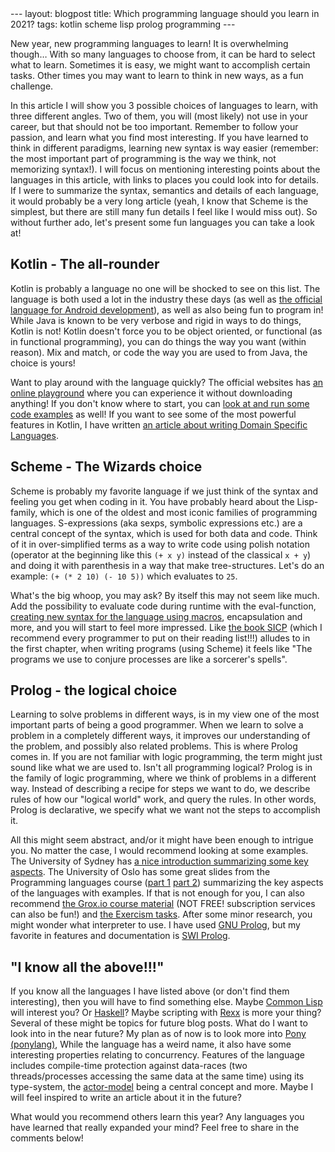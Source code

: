 #+OPTIONS: toc:nil num:nil
#+STARTUP: showall indent
#+STARTUP: hidestars
#+BEGIN_EXPORT html
---
layout: blogpost
title: Which programming language should you learn in 2021?
tags: kotlin scheme lisp prolog programming
---
#+END_EXPORT

New year, new programming languages to learn! It is overwhelming though... With so many languages to choose from, it can be hard to select what to learn. Sometimes it is easy, we might want to accomplish certain tasks. Other times you may want to learn to think in new ways, as a fun challenge. 


In this article I will show you 3 possible choices of languages to learn, with three different angles. Two of them, you will (most likely) not use in your career, but that should not be too important. Remember to follow your passion, and learn what you find most interesting. If you have learned to think in different paradigms, learning new syntax is way easier (remember: the most important part of programming is the way we think, not memorizing syntax!). I will focus on mentioning interesting points about the languages in this article, with links to places you could look into for details. If I were to summarize the syntax, semantics and details of each language, it would probably be a very long article (yeah, I know that Scheme is the simplest, but there are still many fun details I feel like I would miss out). So without further ado, let's present some fun languages you can take a look at! 


** Kotlin - The all-rounder
Kotlin is probably a language no one will be shocked to see on this list. The language is both used a lot in the industry these days (as well as [[https://developer.android.com/kotlin][the official language for Android development]]), as well as also being fun to program in! While Java is known to be very verbose and rigid in ways to do things, Kotlin is not! Kotlin doesn't force you to be object oriented, or functional (as in functional programming), you can do things the way you want (within reason). Mix and match, or code the way you are used to from Java, the choice is yours!


Want to play around with the language quickly? The official websites has [[https://play.kotlinlang.org/][an online playground]] where you can experience it without downloading anything! If you don't know where to start, you can [[https://try.kotlinlang.org/][look at and run some code examples]] as well! If you want to see some of the most powerful features in Kotlin, I have written [[https://themkat.net/2020/08/27/kotlin_dsl.html][an article about writing Domain Specific Languages]]. 


** Scheme - The Wizards choice
Scheme is probably my favorite language if we just think of the syntax and feeling you get when coding in it. You have probably heard about the Lisp-family, which is one of the oldest and most iconic families of programming languages. S-expressions (aka sexps, symbolic expressions etc.) are a central concept of the syntax, which is used for both data and code. Think of it in over-simplified terms as a way to write code using polish notation (operator at the beginning like this =(+ x y)= instead of the classical =x + y=) and doing it with parenthesis in a way that make tree-structures. Let's do an example: =(+ (* 2 10) (- 10 5))= which evaluates to =25=.


What's the big whoop, you may ask? By itself this may not seem like much. Add the possibility to evaluate code during runtime with the eval-function, [[http://www.shido.info/lisp/scheme_syntax_e.html][creating new syntax for the language using macros]], encapsulation and more, and you will start to feel more impressed. Like [[https://mitpress.mit.edu/sites/default/files/sicp/full-text/book/book.html][the book SICP]] (which I recommend every programmer to put on their reading list!!!) alludes to in the first chapter, when writing programs (using Scheme) it feels like "The programs we use to conjure processes are like a sorcerer's spells".



** Prolog - the logical choice
Learning to solve problems in different ways, is in my view one of the most important parts of being a good programmer. When we learn to solve a problem in a completely different ways, it improves our understanding of the problem, and possibly also related problems. This is where Prolog comes in. If you are not familiar with logic programming, the term might just sound like what we are used to. Isn't all programming logical? Prolog is in the family of logic programming, where we think of problems in a different way. Instead of describing a recipe for steps we want to do, we describe rules of how our "logical world" work, and query the rules. In other words, Prolog is declarative, we specify what we want not the steps to accomplish it. 

All this might seem abstract, and/or it might have been enough to intrigue you. No matter the case, I would recommend looking at some examples. The University of Sydney has [[http://www.cse.unsw.edu.au/~cs9416/prolog/intro.html][a nice introduction summarizing some key aspects]]. The University of Oslo has some great slides from the Programming languages course ([[https://www.uio.no/studier/emner/matnat/ifi/INF3110/h19/timeplan/prolog1.pdf][part 1]] [[https://www.uio.no/studier/emner/matnat/ifi/INF3110/h19/timeplan/prolog2.pdf][part 2]]) summarizing the key aspects of the languages with examples. If that is not enough for you, I can also recommend [[https://grox.io/language/prolog/course][the Grox.io course material]] (NOT FREE! subscription services can also be fun!) and [[https://exercism.io/tracks/prolog][the Exercism tasks]]. After some minor research, you might wonder what interpreter to use. I have used [[http://www.gprolog.org/][GNU Prolog]], but my favorite in features and documentation is [[https://www.swi-prolog.org/][SWI Prolog]].


** "I know all the above!!!"
If you know all the languages I have listed above (or don't find them interesting), then you will have to find something else. Maybe [[https://en.wikipedia.org/wiki/Common_Lisp][Common Lisp]] will interest you? Or [[http://learnyouahaskell.com/][Haskell]]? Maybe scripting with [[https://en.wikipedia.org/wiki/Rexx][Rexx]] is more your thing? Several of these might be topics for future blog posts. What do I want to look into in the near future? My plan as of now is to look more into [[https://www.ponylang.io/][Pony (ponylang)]], While the language has a weird name, it also have some interesting properties relating to concurrency. Features of the language includes compile-time protection against data-races (two threads/processes accessing the same data at the same time) using its type-system, the [[https://medium.com/@KtheAgent/actor-model-in-nutshell-d13c0f81c8c7][actor-model]] being a central concept and more. Maybe I will feel inspired to write an article about it in the future?


What would you recommend others learn this year? Any languages you have learned that really expanded your mind? Feel free to share in the comments below! 

